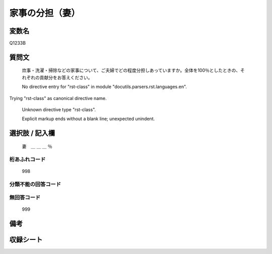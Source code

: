 .. title:: Q1233B
.. rst-class:: item

====================================================================================================
家事の分担（妻）
====================================================================================================

.. rst-class:: varname

変数名
==================

Q1233B

.. rst-class:: question

質問文
==================


   炊事・洗濯・掃除などの家事について、ご夫婦でどの程度分担しあっていますか。全体を100％としたときの、それぞれの貢献分をお答えください。


   No directive entry for "rst-class" in module "docutils.parsers.rst.languages.en".
Trying "rst-class" as canonical directive name.


   Unknown directive type "rst-class".


   Explicit markup ends without a blank line; unexpected unindent.



.. rst-class:: answer

選択肢 / 記入欄
======================

  妻　＿ ＿ ＿ ％



.. rst-class:: overflow

桁あふれコード
-------------------------------
  998


.. rst-class:: not_classified

分類不能の回答コード
-------------------------------------
  


.. rst-class:: not_available

無回答コード
-------------------------------------
  999


.. rst-class:: bikou

備考
==================
 



.. rst-class:: include_sheet

収録シート
=======================================
.. hlist::
   :columns: 3
   
   
   * p27_3
   
   * p28_3
   
   


.. index:: Q1233B